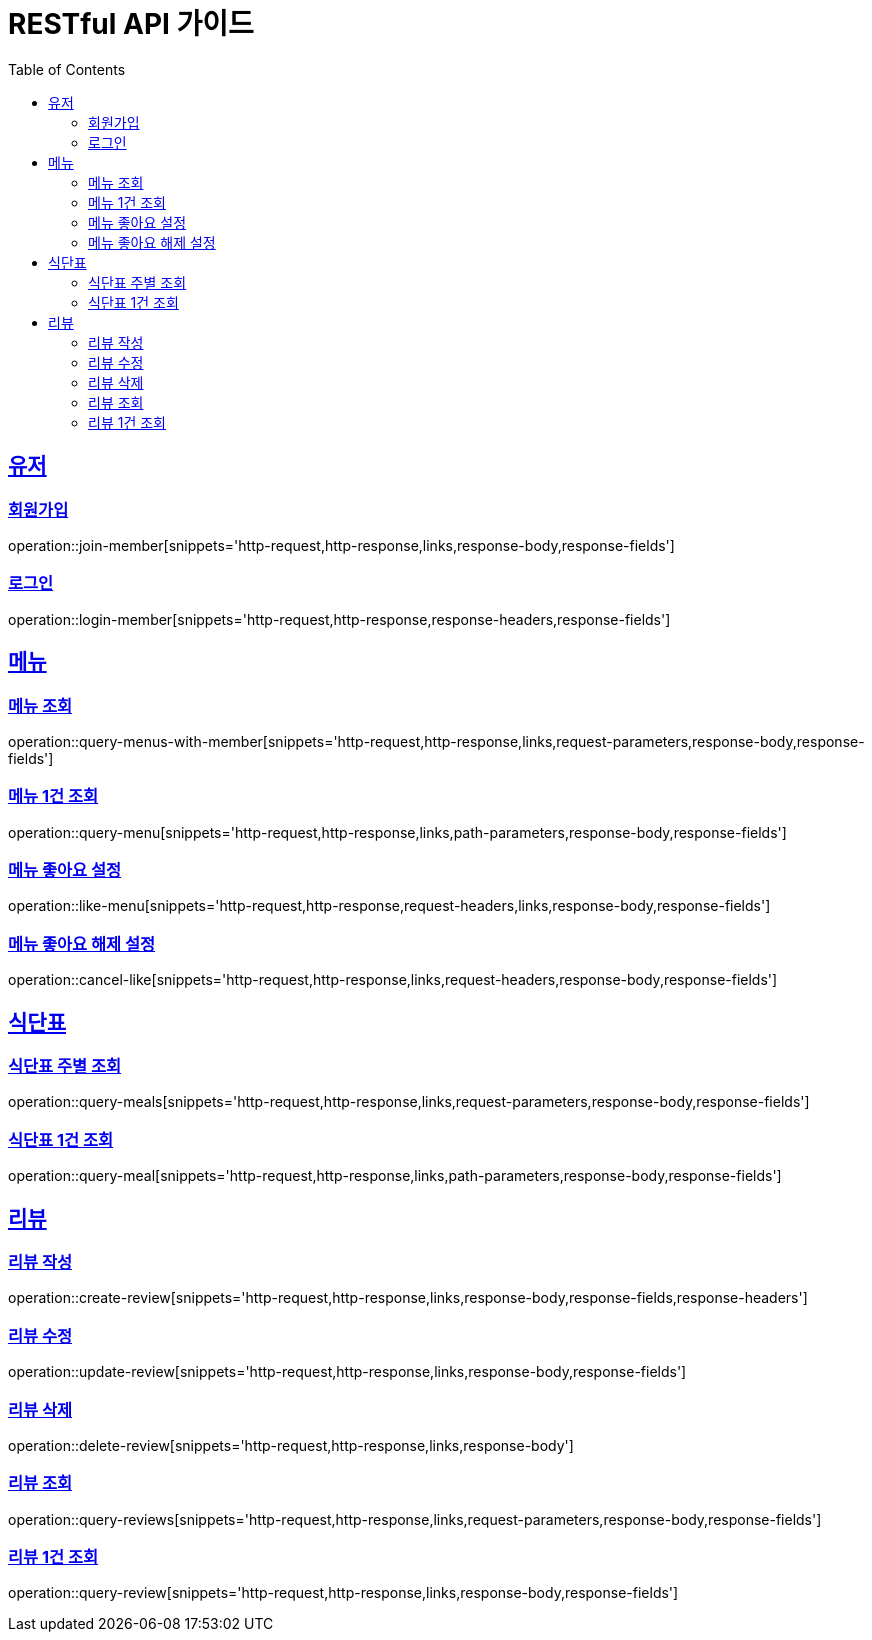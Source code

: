 = RESTful API 가이드
:doctype: book
:icons: font
:source-highlighter: highlightjs
:toc: left
:toclevels: 4
:sectlinks:
:operation-http-response-title: HTTP 응답 예제
:operation-http-request-title: HTTP 요청 예제
:operation-links-title: HATEOAS 링크
:operation-response-body-title : HTTP 응답 바디
:operation-response-fields-title : HTTP 응답 필드
:operation-response-headers-title : HTTP 응답 해더
:operation-request-parameters-title : HTTP 요청 속성
:operation-path-parameters-title : HTTP 경로 속성
:operation-request-headers-title : HTTP 요청 해더

== 유저
[[resources-join-member]]
=== 회원가입
operation::join-member[snippets='http-request,http-response,links,response-body,response-fields']

[[resources-login-member]]
=== 로그인
operation::login-member[snippets='http-request,http-response,response-headers,response-fields']

== 메뉴
[[resources-query-menus]]
=== 메뉴 조회
operation::query-menus-with-member[snippets='http-request,http-response,links,request-parameters,response-body,response-fields']

[[resources-query-menu]]
=== 메뉴 1건 조회
operation::query-menu[snippets='http-request,http-response,links,path-parameters,response-body,response-fields']

[[resources-like-menu]]
=== 메뉴 좋아요 설정
operation::like-menu[snippets='http-request,http-response,request-headers,links,response-body,response-fields']

[[resources-cancel-like]]
=== 메뉴 좋아요 해제 설정
operation::cancel-like[snippets='http-request,http-response,links,request-headers,response-body,response-fields']

== 식단표
[[resources-query-meals]]
=== 식단표 주별 조회
operation::query-meals[snippets='http-request,http-response,links,request-parameters,response-body,response-fields']

[[resouces-query-meal]]
=== 식단표 1건 조회
operation::query-meal[snippets='http-request,http-response,links,path-parameters,response-body,response-fields']

== 리뷰
[[resouces-create-review]]
=== 리뷰 작성
operation::create-review[snippets='http-request,http-response,links,response-body,response-fields,response-headers']

[[resources-update-review]]
=== 리뷰 수정
operation::update-review[snippets='http-request,http-response,links,response-body,response-fields']

[[resources-delete-review]]
=== 리뷰 삭제
operation::delete-review[snippets='http-request,http-response,links,response-body']

[[resources-query-reviews]]
=== 리뷰 조회
operation::query-reviews[snippets='http-request,http-response,links,request-parameters,response-body,response-fields']

[[resources-query-review]]
=== 리뷰 1건 조회
operation::query-review[snippets='http-request,http-response,links,response-body,response-fields']
